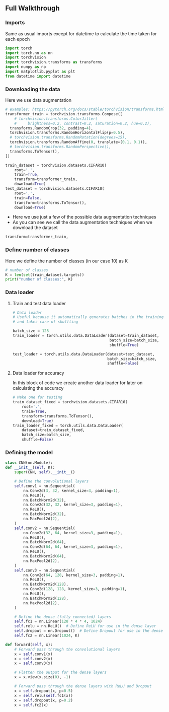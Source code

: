 ** Full Walkthrough

*** Imports
    Same as usual imports except for datetime to calculate the time taken for each epoch
    #+BEGIN_SRC python
    import torch
    import torch.nn as nn
    import torchvision
    import torchvision.transforms as transforms
    import numpy as np
    import matplotlib.pyplot as plt
    from datetime import datetime
    #+END_SRC

*** Downloading the data
    Here we use data augmentation
    #+BEGIN_SRC python
      # examples: https://pytorch.org/docs/stable/torchvision/transforms.html
      transformer_train = torchvision.transforms.Compose([
          # torchvision.transforms.ColorJitter(
          #     brightness=0.2, contrast=0.2, saturation=0.2, hue=0.2),
        transforms.RandomCrop(32, padding=4),
        torchvision.transforms.RandomHorizontalFlip(p=0.5),
        # torchvision.transforms.RandomRotation(degrees=15),
        torchvision.transforms.RandomAffine(0, translate=(0.1, 0.1)),
        # torchvision.transforms.RandomPerspective(),
        transforms.ToTensor(),
      ])

      train_dataset = torchvision.datasets.CIFAR10(
          root='.',
          train=True,
          transform=transformer_train,
          download=True)
      test_dataset = torchvision.datasets.CIFAR10(
          root='.',
          train=False,
          transform=transforms.ToTensor(),
          download=True)
    #+END_SRC

    - Here we use just a few of the possible data augmentation techniques
    - As you can see we call the data augmentation techniques when we download the dataset

    #+BEGIN_SRC python
    transform=transformer_train,
    #+END_SRC

*** Define number of classes
    Here we define the number of classes (in our case 10) as K

    #+BEGIN_SRC python
    # number of classes
    K = len(set(train_dataset.targets))
    print("number of classes:", K)
    #+END_SRC

*** Data loader

***** Train and test data loader

    #+BEGIN_SRC python
      # Data loader
      # Useful because it automatically generates batches in the training loop
      # and takes care of shuffling

      batch_size = 128
      train_loader = torch.utils.data.DataLoader(dataset=train_dataset, 
                                                 batch_size=batch_size, 
                                                 shuffle=True)

      test_loader = torch.utils.data.DataLoader(dataset=test_dataset, 
                                                batch_size=batch_size, 
                                                shuffle=False)
    #+END_SRC


***** Data loader for accuracy
      In this block of code we create another data loader for later on calculating the accuracy

      #+BEGIN_SRC python
        # Make one for testing
        train_dataset_fixed = torchvision.datasets.CIFAR10(
            root='.',
            train=True,
            transform=transforms.ToTensor(),
            download=True)
        train_loader_fixed = torch.utils.data.DataLoader(
            dataset=train_dataset_fixed, 
            batch_size=batch_size, 
            shuffle=False)
      #+END_SRC

*** Defining the model

    #+BEGIN_SRC python
    class CNN(nn.Module):
    def __init__(self, K):
        super(CNN, self).__init__()
        
        # Define the convolutional layers
        self.conv1 = nn.Sequential(
            nn.Conv2d(3, 32, kernel_size=3, padding=1),
            nn.ReLU(),
            nn.BatchNorm2d(32),
            nn.Conv2d(32, 32, kernel_size=3, padding=1),
            nn.ReLU(),
            nn.BatchNorm2d(32),
            nn.MaxPool2d(2),
        )
        self.conv2 = nn.Sequential(
            nn.Conv2d(32, 64, kernel_size=3, padding=1),
            nn.ReLU(),
            nn.BatchNorm2d(64),
            nn.Conv2d(64, 64, kernel_size=3, padding=1),
            nn.ReLU(),
            nn.BatchNorm2d(64),
            nn.MaxPool2d(2),
        )
        self.conv3 = nn.Sequential(
            nn.Conv2d(64, 128, kernel_size=3, padding=1),
            nn.ReLU(),
            nn.BatchNorm2d(128),
            nn.Conv2d(128, 128, kernel_size=3, padding=1),
            nn.ReLU(),
            nn.BatchNorm2d(128),
            nn.MaxPool2d(2),
        )

        # Define the dense (fully connected) layers
        self.fc1 = nn.Linear(128 * 4 * 4, 1024)
        self.relu = nn.ReLU()  # Define ReLU for use in the dense layer
        self.dropout = nn.Dropout()  # Define Dropout for use in the dense layer
        self.fc2 = nn.Linear(1024, K)

    def forward(self, x):
        # Forward pass through the convolutional layers
        x = self.conv1(x)
        x = self.conv2(x)
        x = self.conv3(x)

        # Flatten the output for the dense layers
        x = x.view(x.size(0), -1)

        # Forward pass through the dense layers with ReLU and Dropout
        x = self.dropout(x, p=0.5)
        x = self.relu(self.fc1(x))
        x = self.dropout(x, p=0.2)
        x = self.fc2(x)
    #+END_SRC
    


    

